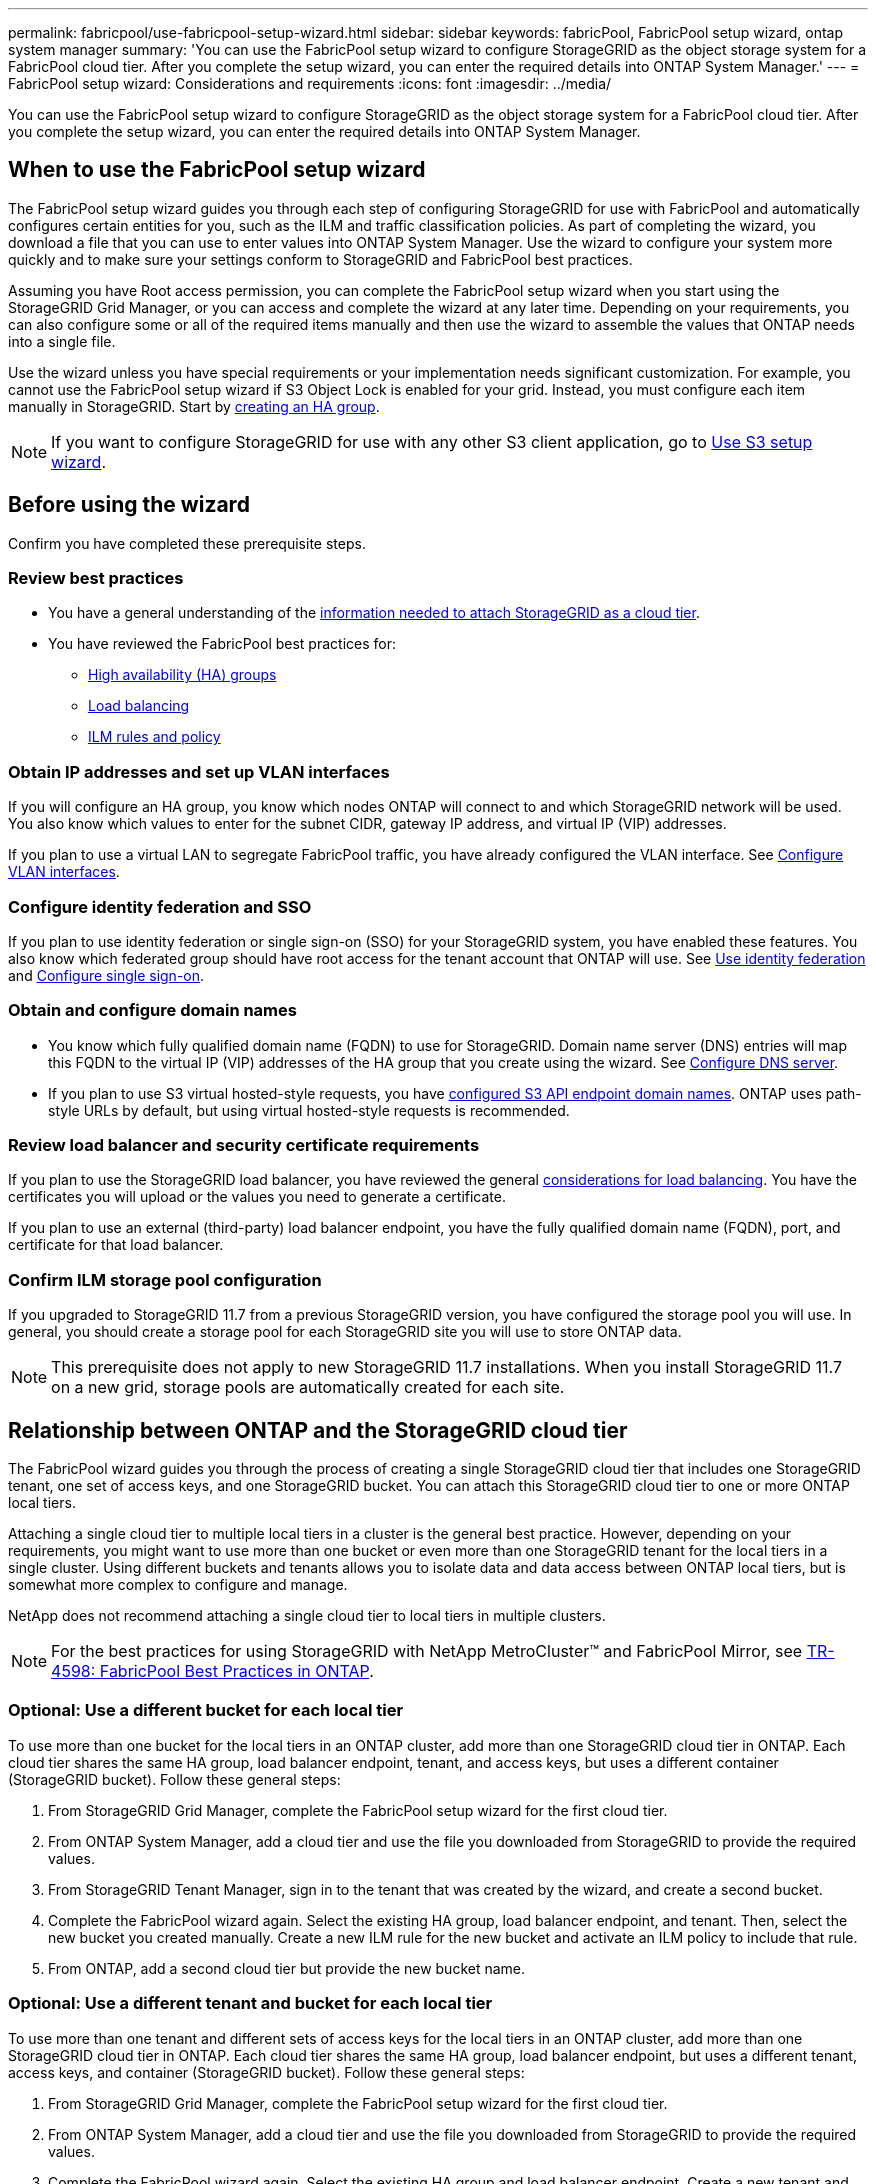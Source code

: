 ---
permalink: fabricpool/use-fabricpool-setup-wizard.html
sidebar: sidebar
keywords: fabricPool, FabricPool setup wizard, ontap system manager
summary: 'You can use the FabricPool setup wizard to configure StorageGRID as the object storage system for a FabricPool cloud tier. After you complete the setup wizard, you can enter the required details into ONTAP System Manager.'
---
= FabricPool setup wizard: Considerations and requirements
:icons: font
:imagesdir: ../media/

[.lead]

You can use the FabricPool setup wizard to configure StorageGRID as the object storage system for a FabricPool cloud tier. After you complete the setup wizard, you can enter the required details into ONTAP System Manager.

== When to use the FabricPool setup wizard

The FabricPool setup wizard guides you through each step of configuring StorageGRID for use with FabricPool and automatically configures certain entities for you, such as the ILM and traffic classification policies. As part of completing the wizard, you download a file that you can use to enter values into ONTAP System Manager. Use the wizard to configure your system more quickly and to make sure your settings conform to StorageGRID and FabricPool best practices. 

Assuming you have Root access permission, you can complete the FabricPool setup wizard when you start using the StorageGRID Grid Manager, or you can access and complete the wizard at any later time. Depending on your requirements, you can also configure some or all of the required items manually and then use the wizard to assemble the values that ONTAP needs into a single file.

Use the wizard unless you have special requirements or your implementation needs significant customization. For example, you cannot use the FabricPool setup wizard if S3 Object Lock is enabled for your grid. Instead, you must configure each item manually in StorageGRID. Start by xref:creating-ha-group-for-fabricpool.adoc[creating an HA group].

NOTE: If you want to configure StorageGRID for use with any other S3 client application, go to xref:../admin/use-s3-setup-wizard.adoc[Use S3 setup wizard].



== Before using the wizard

Confirm you have completed these prerequisite steps.

=== Review best practices

* You have a general understanding of the xref:information-needed-to-attach-storagegrid-as-cloud-tier.adoc[information needed to attach StorageGRID as a cloud tier].

* You have reviewed the FabricPool best practices for:

** xref:best-practices-for-high-availability-groups.adoc[High availability (HA) groups]
** xref:best-practices-for-load-balancing.adoc[Load balancing]
** xref:best-practices-ilm.adoc[ILM rules and policy]

=== Obtain IP addresses and set up VLAN interfaces

If you will configure an HA group, you know which nodes ONTAP will connect to and which StorageGRID network will be used. You also know which values to enter for the subnet CIDR, gateway IP address, and virtual IP (VIP) addresses. 

If you plan to use a virtual LAN to segregate FabricPool traffic, you have already configured the VLAN interface. See xref:../admin/configure-vlan-interfaces.adoc[Configure VLAN interfaces].

=== Configure identity federation and SSO

If you plan to use identity federation or single sign-on (SSO) for your StorageGRID system, you have enabled these features. You also know which federated group should have root access for the tenant account that ONTAP will use. See xref:../admin/using-identity-federation.adoc[Use identity federation] and xref:../admin/configuring-sso.adoc[Configure single sign-on].

=== Obtain and configure domain names

* You know which fully qualified domain name (FQDN) to use for StorageGRID. Domain name server (DNS) entries will map this FQDN to the virtual IP (VIP) addresses of the HA group that you create using the wizard. See xref:../fabricpool/configure-dns-server.adoc[Configure DNS server].

* If you plan to use S3 virtual hosted-style requests, you have xref:../admin/configuring-s3-api-endpoint-domain-names.adoc[configured S3 API endpoint domain names]. ONTAP uses path-style URLs by default, but using virtual hosted-style requests is recommended.

=== Review load balancer and security certificate requirements
If you plan to use the StorageGRID load balancer, you have reviewed the general xref:../admin/managing-load-balancing.adoc[considerations for load balancing]. You have the certificates you will upload or the values you need to generate a certificate.

If you plan to use an external (third-party) load balancer endpoint, you have the fully qualified domain name (FQDN), port, and certificate for that load balancer.

=== Confirm ILM storage pool configuration
If you upgraded to StorageGRID 11.7 from a previous StorageGRID version, you have configured the storage pool you will use. In general, you should create a storage pool for each StorageGRID site you will use to store ONTAP data. 

NOTE: This prerequisite does not apply to new StorageGRID 11.7 installations. When you install StorageGRID 11.7 on a new grid, storage pools are automatically created for each site.

== Relationship between ONTAP and the StorageGRID cloud tier

The FabricPool wizard guides you through the process of creating a single StorageGRID cloud tier that includes one StorageGRID tenant, one set of access keys, and one StorageGRID bucket. You can attach this StorageGRID cloud tier to one or more ONTAP local tiers.

Attaching a single cloud tier to multiple local tiers in a cluster is the general best practice. However, depending on your requirements, you might want to use more than one bucket or even more than one StorageGRID tenant for the local tiers in a single cluster. Using different buckets and tenants allows you to isolate data and data access between ONTAP local tiers, but is somewhat more complex to configure and manage.

NetApp does not recommend attaching a single cloud tier to local tiers in multiple clusters.

NOTE: For the best practices for using StorageGRID with NetApp MetroCluster™ and FabricPool Mirror, see https://www.netapp.com/pdf.html?item=/media/17239-tr4598pdf.pdf[TR-4598: FabricPool Best Practices in ONTAP^].

=== Optional: Use a different bucket for each local tier

To use more than one bucket for the local tiers in an ONTAP cluster, add more than one StorageGRID cloud tier in ONTAP. Each cloud tier shares the same HA group, load balancer endpoint, tenant, and access keys, but uses a different container (StorageGRID bucket). Follow these general steps:

. From StorageGRID Grid Manager, complete the FabricPool setup wizard for the first cloud tier.
. From ONTAP System Manager, add a cloud tier and use the file you downloaded from StorageGRID to provide the required values.  
. From StorageGRID Tenant Manager, sign in to the tenant that was created by the wizard, and create a second bucket.
. Complete the FabricPool wizard again. Select the existing HA group, load balancer endpoint, and tenant. Then, select the new bucket you created manually. Create a new ILM rule for the new bucket and activate an ILM policy to include that rule.
. From ONTAP, add a second cloud tier but provide the new bucket name.

=== Optional: Use a different tenant and bucket for each local tier

To use more than one tenant and different sets of access keys for the local tiers in an ONTAP cluster, add more than one StorageGRID cloud tier in ONTAP. Each cloud tier shares the same HA group, load balancer endpoint, but uses a different tenant, access keys, and container (StorageGRID bucket). Follow these general steps:

. From StorageGRID Grid Manager, complete the FabricPool setup wizard for the first cloud tier.
. From ONTAP System Manager, add a cloud tier and use the file you downloaded from StorageGRID to provide the required values. 
. Complete the FabricPool wizard again. Select the existing HA group and load balancer endpoint. Create a new tenant and bucket. Create a new ILM rule for the new bucket and activate an ILM policy to include that rule. 
. From ONTAP, add a second cloud tier but provide the new access key, secret key, and bucket name.




